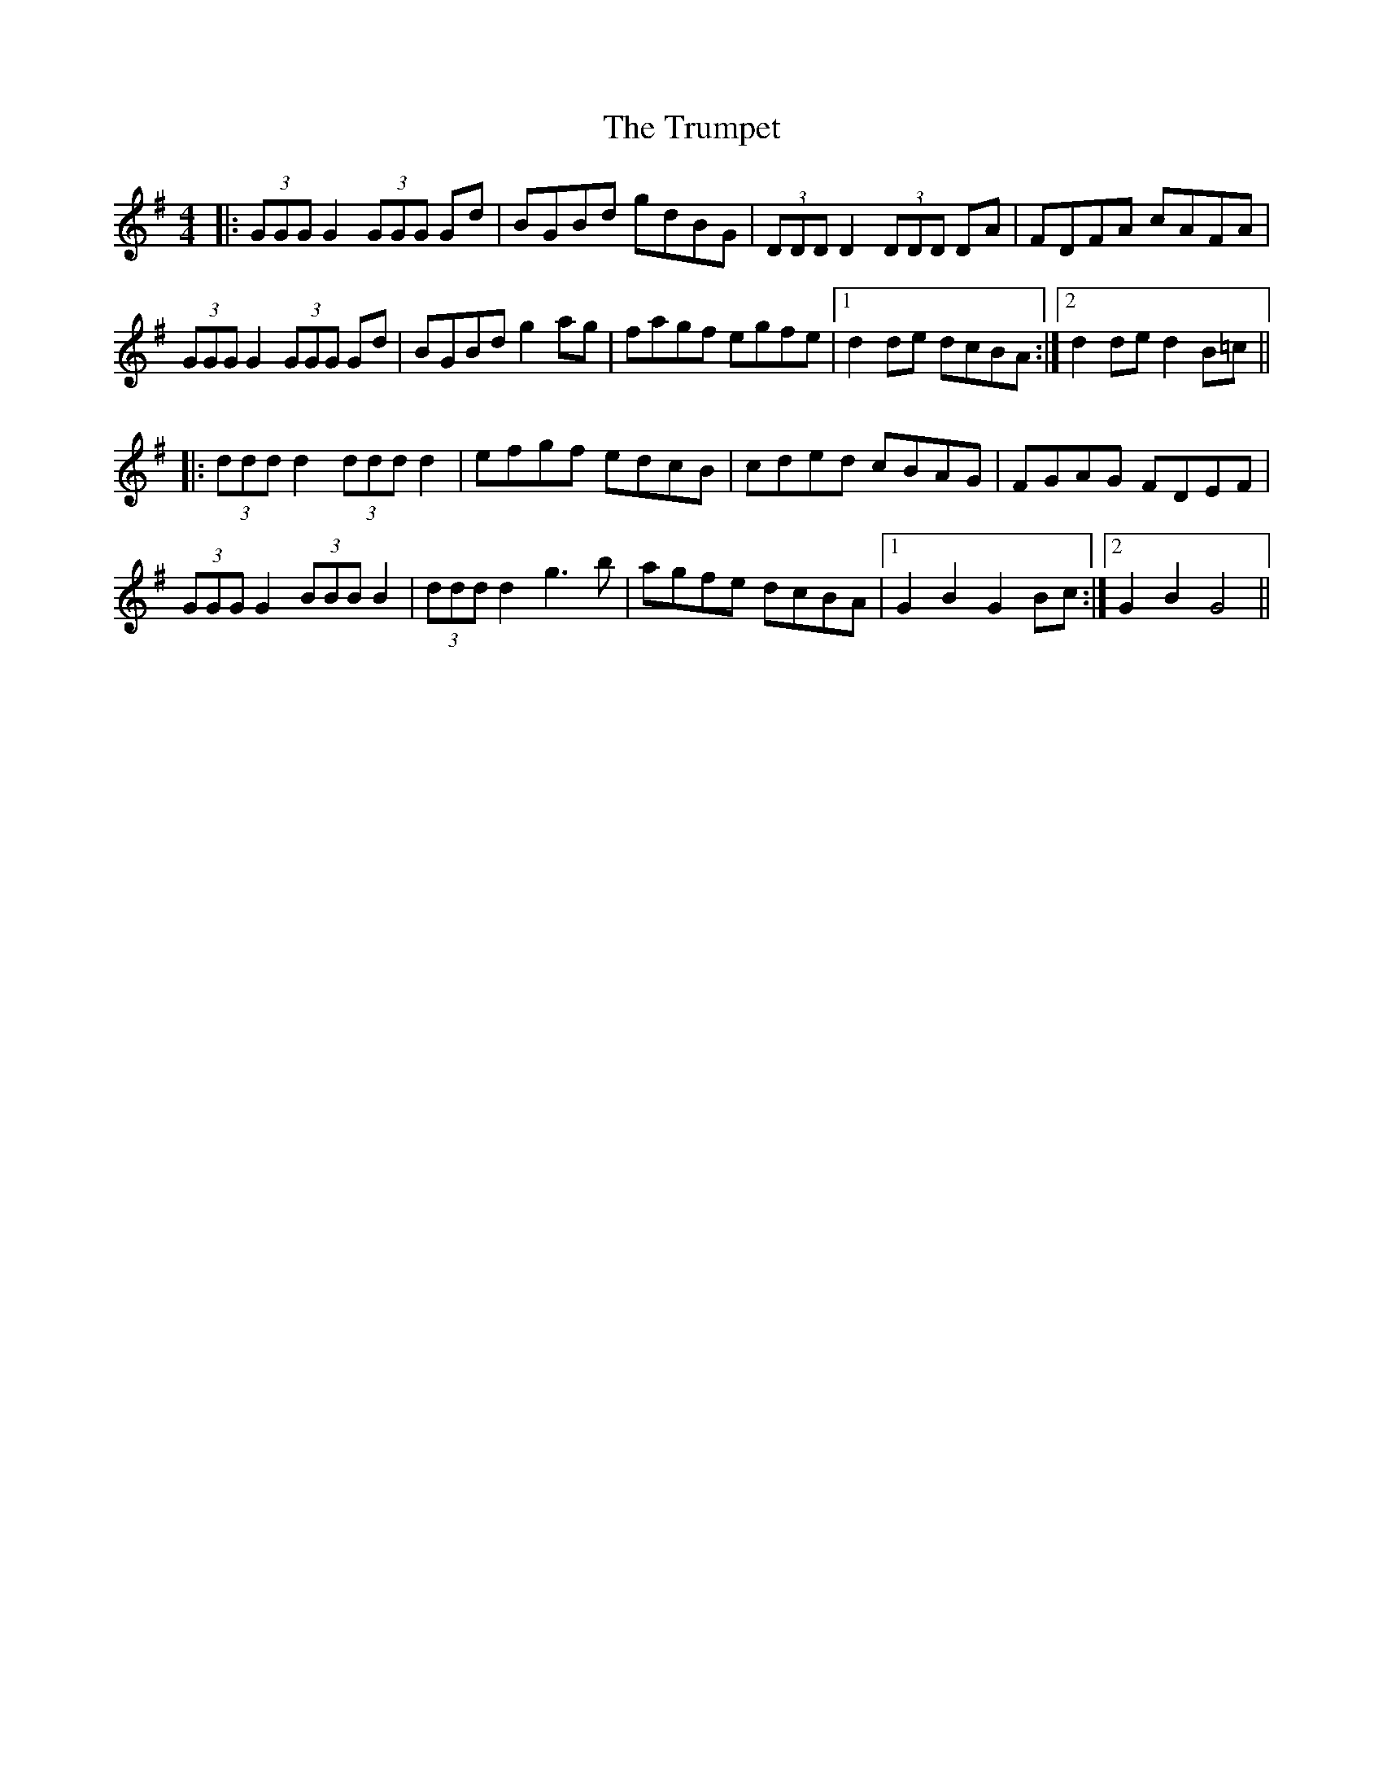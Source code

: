 X: 41243
T: Trumpet, The
R: hornpipe
M: 4/4
K: Gmajor
|:(3GGG G2 (3GGG Gd|BGBd gdBG|(3DDD D2 (3DDD DA|FDFA cAFA|
(3GGG G2 (3GGG Gd|BGBd g2ag|fagf egfe|1 d2de dcBA:|2 d2de d2B=c||
|:(3ddd d2 (3ddd d2|efgf edcB|cded cBAG|FGAG FDEF|
(3GGG G2 (3BBB B2|(3ddd d2 g3b|agfe dcBA|1 G2B2 G2Bc:|2 G2B2 G4||

